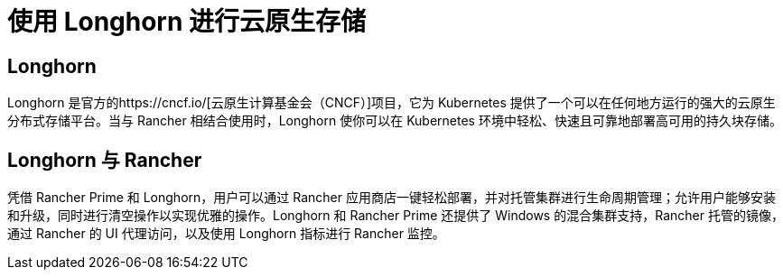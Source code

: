 = 使用 Longhorn 进行云原生存储

== Longhorn

Longhorn 是官方的https://cncf.io/[云原生计算基金会（CNCF）]项目，它为 Kubernetes 提供了一个可以在任何地方运行的强大的云原生分布式存储平台。当与 Rancher 相结合使用时，Longhorn 使你可以在 Kubernetes 环境中轻松、快速且可靠地部署高可用的持久块存储。

== Longhorn 与 Rancher

凭借 Rancher Prime 和 Longhorn，用户可以通过 Rancher 应用商店一键轻松部署，并对托管集群进行生命周期管理；允许用户能够安装和升级，同时进行清空操作以实现优雅的操作。Longhorn 和 Rancher Prime 还提供了 Windows 的混合集群支持，Rancher 托管的镜像，通过 Rancher 的 UI 代理访问，以及使用 Longhorn 指标进行 Rancher 监控。
